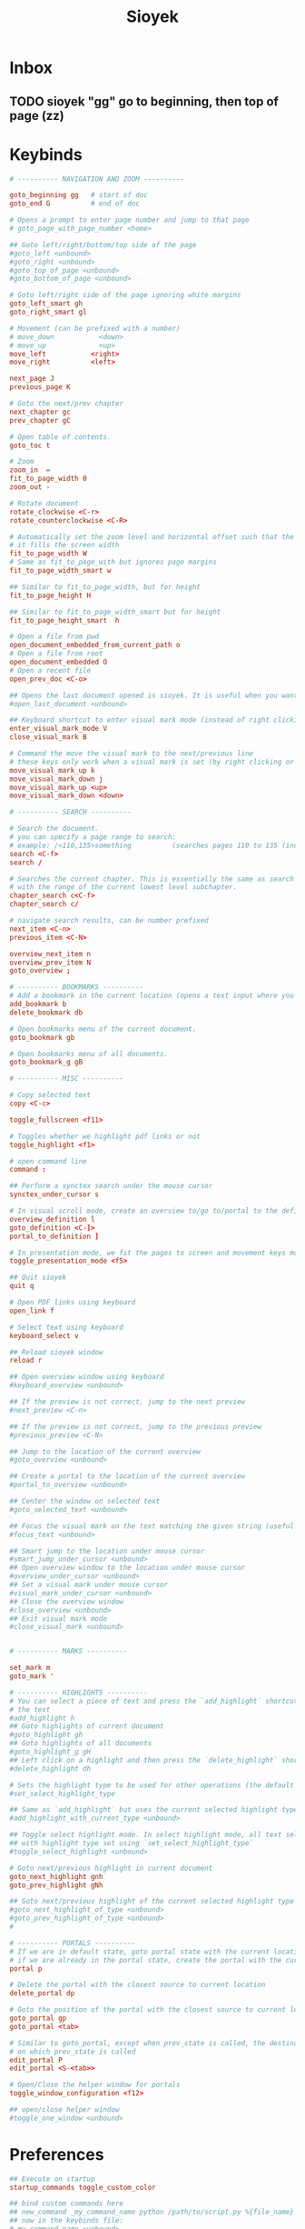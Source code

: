 #+title: Sioyek

* Inbox
** TODO sioyek "gg" go to beginning, then top of page (zz)
* Keybinds
#+begin_src conf :tangle ~/.config/sioyek/keys_user.config
# ---------- NAVIGATION AND ZOOM ----------

goto_beginning gg   # start of doc
goto_end G          # end of doc

# Opens a prompt to enter page number and jump to that page
# goto_page_with_page_number <home>

## Goto left/right/bottom/top side of the page
#goto_left <unbound>
#goto_right <unbound>
#goto_top_of_page <unbound>
#goto_bottom_of_page <unbound>

# Goto left/right side of the page ignoring white margins
goto_left_smart gh
goto_right_smart gl

# Movement (can be prefixed with a number)
# move_down           <down>
# move_up             <up>
move_left           <right>
move_right          <left>

next_page J
previous_page K

# Goto the next/prev chapter
next_chapter gc
prev_chapter gC

# Open table of contents.
goto_toc t

# Zoom
zoom_in  =
fit_to_page_width 0
zoom_out -

# Rotate document
rotate_clockwise <C-r>
rotate_counterclockwise <C-R>

# Automatically set the zoom level and horizontal offset such that the current page is centered horizontally and
# it fills the screen width
fit_to_page_width W
# Same as fit_to_page_with but ignores page margins
fit_to_page_width_smart w

## Similar to fit_to_page_width, but for height
fit_to_page_height H

## Similar to fit_to_page_width_smart but for height
fit_to_page_height_smart  h

# Open a file from pwd
open_document_embedded_from_current_path o
# Open a file from root
open_document_embedded O
# Open a recent file
open_prev_doc <C-o>

## Opens the last document opened is sioyek. It is useful when you want to quickly toggle between two documents
#open_last_document <unbound>

## Keyboard shortcut to enter visual mark mode (instead of right clicking)
enter_visual_mark_mode V
close_visual_mark B

# Command the move the visual mark to the next/previous line
# these keys only work when a visual mark is set (by right clicking or using `visual_mark_under_cursor` command)
move_visual_mark_up k
move_visual_mark_down j
move_visual_mark_up <up>
move_visual_mark_down <down>

# ---------- SEARCH ----------

# Search the document.
# you can specify a page range to search:
# example: /<110,135>something          (searches pages 110 to 135 (inclusive) for 'something')
search <C-f>
search /

# Searches the current chapter. This is essentially the same as search but the range prefix is autofilled
# with the range of the current lowest level subchapter.
chapter_search c<C-f>
chapter_search c/

# navigate search results, can be number prefixed
next_item <C-n>
previous_item <C-N>

overview_next_item n
overview_prev_item N
goto_overview ;

# ---------- BOOKMARKS ----------
# Add a bookmark in the current location (opens a text input where you can specify the bookmark text)
add_bookmark b
delete_bookmark db

# Open bookmarks menu of the current document.
goto_bookmark gb

# Open bookmarks menu of all documents.
goto_bookmark_g gB

# ---------- MISC ----------

# Copy selected text
copy <C-c>

toggle_fullscreen <f11>

# Toggles whether we highlight pdf links or not
toggle_highlight <f1>

# open command line
command :

## Perform a synctex search under the mouse cursor
synctex_under_cursor s

# In visual scroll mode, create an overview to/go to/portal to the definition in highlighted line
overview_definition l
goto_definition <C-]>
portal_to_definition ]

# In presentation mode, we fit the pages to screen and movement keys move entire pages
toggle_presentation_mode <f5>

## Quit sioyek
quit q

# Open PDF links using keyboard
open_link f

# Select text using keyboard
keyboard_select v

## Reload sioyek window
reload r

## Open overview window using keyboard
#keyboard_overview <unbound>

## If the preview is not correct, jump to the next preview
#next_preview <C-n>

## If the preview is not correct, jump to the previous preview
#previous_preview <C-N>

## Jump to the location of the current overview
#goto_overview <unbound>

## Create a portal to the location of the current overview
#portal_to_overview <unbound>

## Center the window on selected text
#goto_selected_text <unbound>

## Focus the visual mark on the text matching the given string (useful when extensions want to focus on a text)
#focus_text <unbound>

## Smart jump to the location under mouse cursor
#smart_jump_under_cursor <unbound>
## Open overview window to the location under mouse cursor
#overview_under_cursor <unbound>
## Set a visual mark under mouse cursor
#visual_mark_under_cursor <unbound>
## Close the overview window
#close_overview <unbound>
## Exit visual mark mode
#close_visual_mark <unbound>


# ---------- MARKS ----------

set_mark m
goto_mark '

# ---------- HIGHLIGHTS ----------
# You can select a piece of text and press the `add_highlight` shortcut followed by a symbol (a character from a-z) to highlight
# the text
#add_highlight h
## Goto highlights of current document
#goto_highlight gh
## Goto highlights of all documents
#goto_highlight_g gH
## Left click on a highlight and then press the `delete_highlight` shortcut to delete it.
#delete_highlight dh

# Sets the highlight type to be used for other operations (the default highlight type is 'a')
#set_select_highlight_type

## Same as `add_highlight` but uses the current selected highlight type as the type of highlight
#add_highlight_with_current_type <unbound>

## Toggle select highlight mode. In select highlight mode, all text selected using mouse will automatically be highlighted
## with highlight type set using `set_select_highlight_type`
#toggle_select_highlight <unbound>

# Goto next/previous highlight in current document
goto_next_highlight gnh
goto_prev_highlight gNh

## Goto next/previous highlight of the current selected highlight type
#goto_next_highlight_of_type <unbound>
#goto_prev_highlight_of_type <unbound>
#

# ---------- PORTALS ----------
# If we are in default state, goto portal state with the current location in document as the portal source
# if we are already in the portal state, create the portal with the current location as destination.
portal p

# Delete the portal with the closest source to current location
delete_portal dp

# Goto the position of the portal with the closest source to current location
goto_portal gp
goto_portal <tab>

# Similar to goto_portal, except when prev_state is called, the destination of the portal is update to be the state
# on which prev_state is called
edit_portal P
edit_portal <S-<tab>>

# Open/Close the helper window for portals
toggle_window_configuration <f12>

## open/close helper window
#toggle_one_window <unbound>
#+end_src
* Preferences
#+begin_src conf :tangle ~/.config/sioyek/prefs_user.config
## Execute on startup
startup_commands toggle_custom_color

## bind custom commands here
## new_command _my_command_name python /path/to/script.py %{file_name} %{paper_name}
## now in the keybinds file:
#_my_command_name <unbound>

# The color with which the screen is cleared before rendering the pdf (this is the background color of the application and not the PDF file)
background_color    0.0 0.0 0.7
# dark_mode_background_color #292D3E
dark_mode_background_color 0.0 0.0 0.7

font_size 16
ui_background_color 0.0 0.0 0.7
ui_text_color 0.8 0.8 0.8
ui_selected_text_color 0.9 0.9 0.9
ui_selected_background_color #393D4E

# Showing full white text on black background can be irritating for the eye, we can dim the whites a little bit using the contrast option
dark_mode_contrast   0.8

# Highlight color when text is selected using mouse
text_highlight_color    1.0 1.0 0.0

# The color of highlight ruler which is displayed when right click is pressed
# visual_mark_color    0.7 0.7 0.7 0.1
visual_mark_color    0.7 0.7 0.7 0.1

# Highlight color when text is a search match
search_highlight_color  0.0 1.0 0.0

# Hihglight color for PDF links (note that highlight is off by default
# and can only be seen by performing a toggle_highlight command. See keys.config for more details)
link_highlight_color    0.0 0.0 1.0

# Hihglight color for synctex forward search highlights
synctex_highlight_color 0.7 0.0 0.7 0.3

# Urls to use when executing external_search commands
search_url_s	https://scholar.google.com/scholar?q=
search_url_l	http://gen.lib.rus.ec/scimag/?q=
search_url_g	https://www.google.com/search?q=

# Which search url to choose when middle clicking or shift middle clicking on text (the values are the letters of corresponding search_url_* )
# for example if i set `middle_click_search_engine	s`, then we use the url associated with `search_url_s` to handle middle click searches
middle_click_search_engine			s
shift_middle_click_search_engine	l

# The factor by which we increase/decrease zoom when performing zoom_in or zoom_out
zoom_inc_factor         1.2

# How many inches we move vertically/horizontally when performing move_* commands
vertical_move_amount    1.0
horizontal_move_amount    1.0

# When performing screen_down/screen_up we usually don't move a full screen because it causes the user to lose context
# Here we specify the fraction of the screen width by which we move when performing these commands
move_screen_ratio      0.5

# If 0, Table of Contents is shown in a hierarchial tree, otherwise it is a flat list (can improve performance for extremely large table of contents)
flat_toc                            0

# If it is 1, when launching the application if we detect multiple monitors, we automatically launch the helper window in second monitor
should_use_multiple_monitors        0

# If set, we open a new sioyek window when a new file is opened, otherwise we open the file in the previous window
should_launch_new_window    1

# The command to use when trying to do inverse search into a LaTeX document. Uncomment and provide your own command.
# %1 expands to the name of the file and %2 expans to the line number.
inverse_search_command   "/usr/bin/emacs" +%2 %1

# When moving to the next line using visual marker, this setting specifies the distance of the market to the top of the screen in fractions of screen size (center of the screen is zero, top of the screen is one)
visual_mark_next_page_fraction	0.75

# When moving to the next line using visual marker, this setting determines at which point we move the screen (center of the screen is zero, bottom of the screen is one)
visual_mark_next_page_threshold	0.25

# If set, we display a checkerboard pattern for unrendered pages (by default we display nothing)
should_draw_unrendered_pages	0

# If 0, we use the previous renders for overview window which may cause it to be blurry
# if it is 1, we rerender with the proper resolution for overview window which looks better
# but may increase power consumption
rerender_overview 0

## Size of the overview window (1 being as large as the window, valid range is [0, 1])
overview_size 0.7 0.7

## Offset of the center of the overview window ((0,0) being the center of the screen and valid raneg is [-1, 1])
# overview_offset 0.5 0.5

# Use linear texture filtering instead of nearest-neighbor
# Can improve appearance in very high-resolution screens
# linear_filter 0
#
# sort bookmarks by location rather than creation time
sort_bookmarks_by_location 1

## Path to shared.db database file. If not set, we use the default path.
## you can set this to be a file in a synced folder (e.g. dropbox folder) to automatically sync
## sioyek across multiple computers
#shared_database_path    /some/path/shared.db

## Name of the font to use for UI text
#ui_font Some Font Name
## Size of the UI font
#font_size 20


## Background color to use when executing `toggle_custom_color`
# custom_background_color 0.180 0.204 0.251
custom_background_color #292D3E
## Text color to use when executing `toggle_custom_color`
custom_text_color 0.85 0.85 0.85

# Normally mouse wheel zooms in on the middle of the screen, but if this is set to 1, we zoom in on the cursor
wheel_zoom_on_cursor 0

## Color of status bar background
#status_bar_color 0 0 0
status_bar_color #292D3E
## Color of status bar text
#status_bar_text_color 1 1 1
## Font size of the status bar text
#status_bar_font_size 20

## The default size of main window when helper window is closed
#single_main_window_size 800 600
#single_main_window_move 100 100

## The default size/offset of main/helper window when helper window is opened. You can copy the value of this config using `copy_window_size_config` command
#main_window_size 800 600
#main_window_move 100 100
#helper_window_size 800 600
#helper_window_move 100 100

## Touchpad/scrollwhell sensitivity
#touchpad_sensitivity 1.0

## Configure the appearance of page separator
#page_separator_width 2
#page_separator_color	0.9 0.9 0.9

# Ratio of page width to use for `fit_to_page_width_ratio` command
fit_to_page_width_ratio 0.75

# If set, we initially collapse table of content entries
collapsed_toc 0

# If set, we highlight the current line in visual_scroll_mode by masking above and below the current line
# if not set, we only mask below the line
ruler_mode 0

# Additional ruler padding
ruler_padding 4.0
ruler_x_padding 10.0

## We use mupdf to determine lines for visual mark. However, we do have a custom algorithm for image documents
## if `force_custom_line_algorithm` is 1, then we use our custom algorithm instead of mupdf even for documents
## that have lines.
#force_custom_line_algorithm 0

# A directory which sioyek watches for new papers. If a new paper added to this directory
# while we are creating a portal from another document, this new document will automatically
# be used as the destination of the portal.
#paper_folder_path /some/path

# Enable some experimental features, might not be stable
#enable_experimental_features 0

# Automatically create a table of contents for the document if it doesn't already have one
create_table_of_contents_if_not_exists 1

# Limits the maximum size of created table of contents
max_created_toc_size 5000

# Warn the user on the command line only when redefining keys inside
# the same file. When set to 1, sioyek will warn when redefining keys
# from other files also
should_warn_about_user_key_override 1

# Use double clicks to select entire words and single clicks for character-based selection
single_click_selects_words 0

# A prefix to prepend to items in lists (e.g. bookmark lists)
#item_list_prefix >

## In presentation mode, ignore whitespace when trying to determine the size of a page
#ignore_whitespace_in_presentation_mode 0

## In list of recent documents, show the entire document path rather than just the name
#show_doc_path 0

# Show long menu items in multiple lines instead of truncating the string, can reduce performance for
#very large lists
multiline_menus 1

# While in present mode, prerender the next page to avoid flickering
prerender_next_page_presentation 1

# Use a super fast index for search instead of the mupdf's implementation
super_fast_search 1

# Use case-insensitive search
case_sensitive_search 0

#Amethyst
highlight_color_a	0.94 0.64 1.00
#Blue
highlight_color_b	0.00 0.46 0.86
#Caramel
highlight_color_c	0.60 0.25 0.00
#Damson
highlight_color_d	0.30 0.00 0.36
#Ebony
highlight_color_e	0.10 0.10 0.10
#Forest
highlight_color_f	0.00 0.36 0.19
#Green
highlight_color_g	0.17 0.81 0.28
#Honeydew
highlight_color_h	1.00 0.80 0.60
#Iron
highlight_color_i	0.50 0.50 0.50
#Jade
highlight_color_j	0.58 1.00 0.71
#Khaki
highlight_color_k	0.56 0.49 0.00
#Lime
highlight_color_l	0.62 0.80 0.00
#Mallow
highlight_color_m	0.76 0.00 0.53
#Navy
highlight_color_n	0.00 0.20 0.50
#Orpiment
highlight_color_o	1.00 0.64 0.02
#Pink
highlight_color_p	1.00 0.66 0.73
#Quagmire
highlight_color_q	0.26 0.40 0.00
#Red
highlight_color_r	1.00 0.00 0.06
#Sky
highlight_color_s	0.37 0.95 0.95
#Turquoise
highlight_color_t	0.00 0.60 0.56
#Uranium
highlight_color_u	0.88 1.00 0.40
#Violet
highlight_color_v	0.45 0.04 1.00
#Wine
highlight_color_w	0.60 0.00 0.00
#Xanthin
highlight_color_x	1.00 1.00 0.50
#Yellow
highlight_color_y	1.00 1.00 0.00
#Zinnia
highlight_color_z	1.00 0.31 0.02
#+end_src
